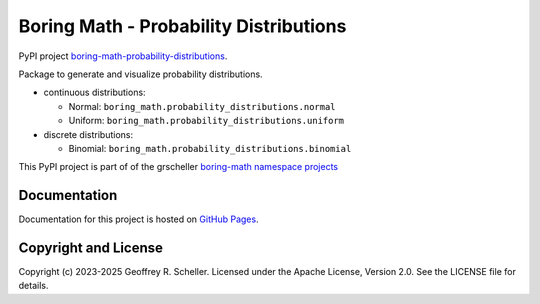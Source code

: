 Boring Math - Probability Distributions
=======================================

PyPI project
`boring-math-probability-distributions
<https://pypi.org/project/boring-math-probability-distributions>`_.

Package to generate and visualize probability distributions.

- continuous distributions:

  - Normal: ``boring_math.probability_distributions.normal``
  - Uniform: ``boring_math.probability_distributions.uniform``

- discrete distributions:

  - Binomial: ``boring_math.probability_distributions.binomial``

This PyPI project is part of of the grscheller
`boring-math namespace projects
<https://github.com/grscheller/boring-math/blob/main/README.md>`_

Documentation
-------------

Documentation for this project is hosted on
`GitHub Pages
<https://grscheller.github.io/boring-math/probability-distributions/development/build/html/>`_.

Copyright and License
---------------------

Copyright (c) 2023-2025 Geoffrey R. Scheller. Licensed under the Apache
License, Version 2.0. See the LICENSE file for details.
